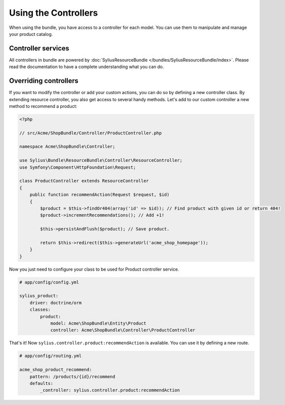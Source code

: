 Using the Controllers
=====================

When using the bundle, you have access to a controller for each model.
You can use them to manipulate and manage your product catalog.

Controller services
-------------------

All controllers in bundle are powered by :doc:`SyliusResourceBundle </bundles/SyliusResourceBundle/index>`. Please read the documentation to have a complete understanding what you can do.

Overriding controllers
----------------------

If you want to modify the controller or add your custom actions, you can do so by defining a new controller class.
By extending resource controller, you also get access to several handy methods. Let's add to our custom controller a new method to recommend a product:

.. code-block:: php

    <?php

    // src/Acme/ShopBundle/Controller/ProductController.php

    namespace Acme\ShopBundle\Controller;

    use Sylius\Bundle\ResourceBundle\Controller\ResourceController;
    use Symfony\Component\HttpFoundation\Request;

    class ProductController extends ResourceController
    {
        public function recommendAction(Request $request, $id)
        {
            $product = $this->findOr404(array('id' => $id)); // Find product with given id or return 404!
            $product->incrementRecommendations(); // Add +1!

            $this->persistAndFlush($product); // Save product.

            return $this->redirect($this->generateUrl('acme_shop_homepage'));
        }
    }

Now you just need to configure your class to be used for Product controller service.

.. code-block:: yaml

    # app/config/config.yml

    sylius_product:
        driver: doctrine/orm
        classes:
            product:
                model: Acme\ShopBundle\Entity\Product
                controller: Acme\ShopBundle\Controller\ProductController

That's it! Now ``sylius.controller.product:recommendAction`` is available.
You can use it by defining a new route.

.. code-block:: yaml

    # app/config/routing.yml

    acme_shop_product_recommend:
        pattern: /products/{id}/recommend
        defaults:
            _controller: sylius.controller.product:recommendAction

